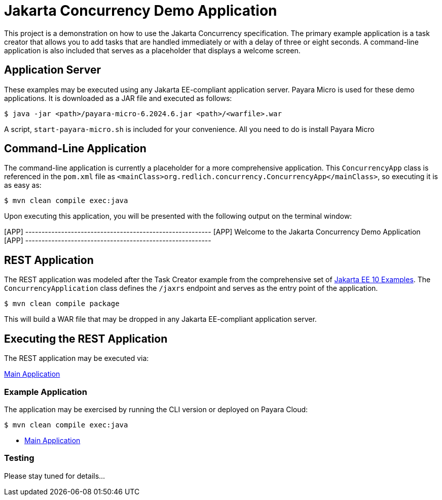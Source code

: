 = Jakarta Concurrency Demo Application

This project is a demonstration on how to use the Jakarta Concurrency specification. The primary example application is a task creator that allows you to add tasks that are handled immediately or with a delay of three or eight seconds. A command-line application is also included that serves as a placeholder that displays a welcome screen.

== Application Server

These examples may be executed using any Jakarta EE-compliant application server.  Payara Micro is used for these demo applications. It is downloaded as a JAR file and executed as follows:

`$ java -jar <path>/payara-micro-6.2024.6.jar <path>/<warfile>.war`

A script, `start-payara-micro.sh` is included for your convenience. All you need to do is install Payara Micro

== Command-Line Application

The command-line application is currently a placeholder for a more comprehensive application. This `ConcurrencyApp` class is referenced in the `pom.xml` file as `<mainClass>org.redlich.concurrency.ConcurrencyApp</mainClass>`, so executing it is as easy as:

`$ mvn clean compile exec:java`

Upon executing this application, you will be presented with the following output on the terminal window:

[APP] ---------------------------------------------------------
[APP] Welcome to the Jakarta Concurrency Demo Application
[APP] ---------------------------------------------------------

== REST Application

The REST application was modeled after the Task Creator example from the comprehensive set of https://github.com/eclipse-ee4j/jakartaee-examples/blob/main/README.md[Jakarta EE 10 Examples]. The `ConcurrencyApplication` class defines the `/jaxrs` endpoint and serves as the entry point of the application.

`$ mvn clean compile package`

This will build a WAR file that may be dropped in any Jakarta EE-compliant application server.

== Executing the REST Application

The REST application may be executed via:

https://concurrency-demo-dev-bfa859d4.payara.app/concurrency/[Main Application]

=== Example Application

The application may be exercised by running the CLI version or deployed on Payara Cloud:

`$ mvn clean compile exec:java`

* https://concurrency-demo-dev-bfa859d4.payara.app/concurrency/[Main Application]

=== Testing

Please stay tuned for details...
